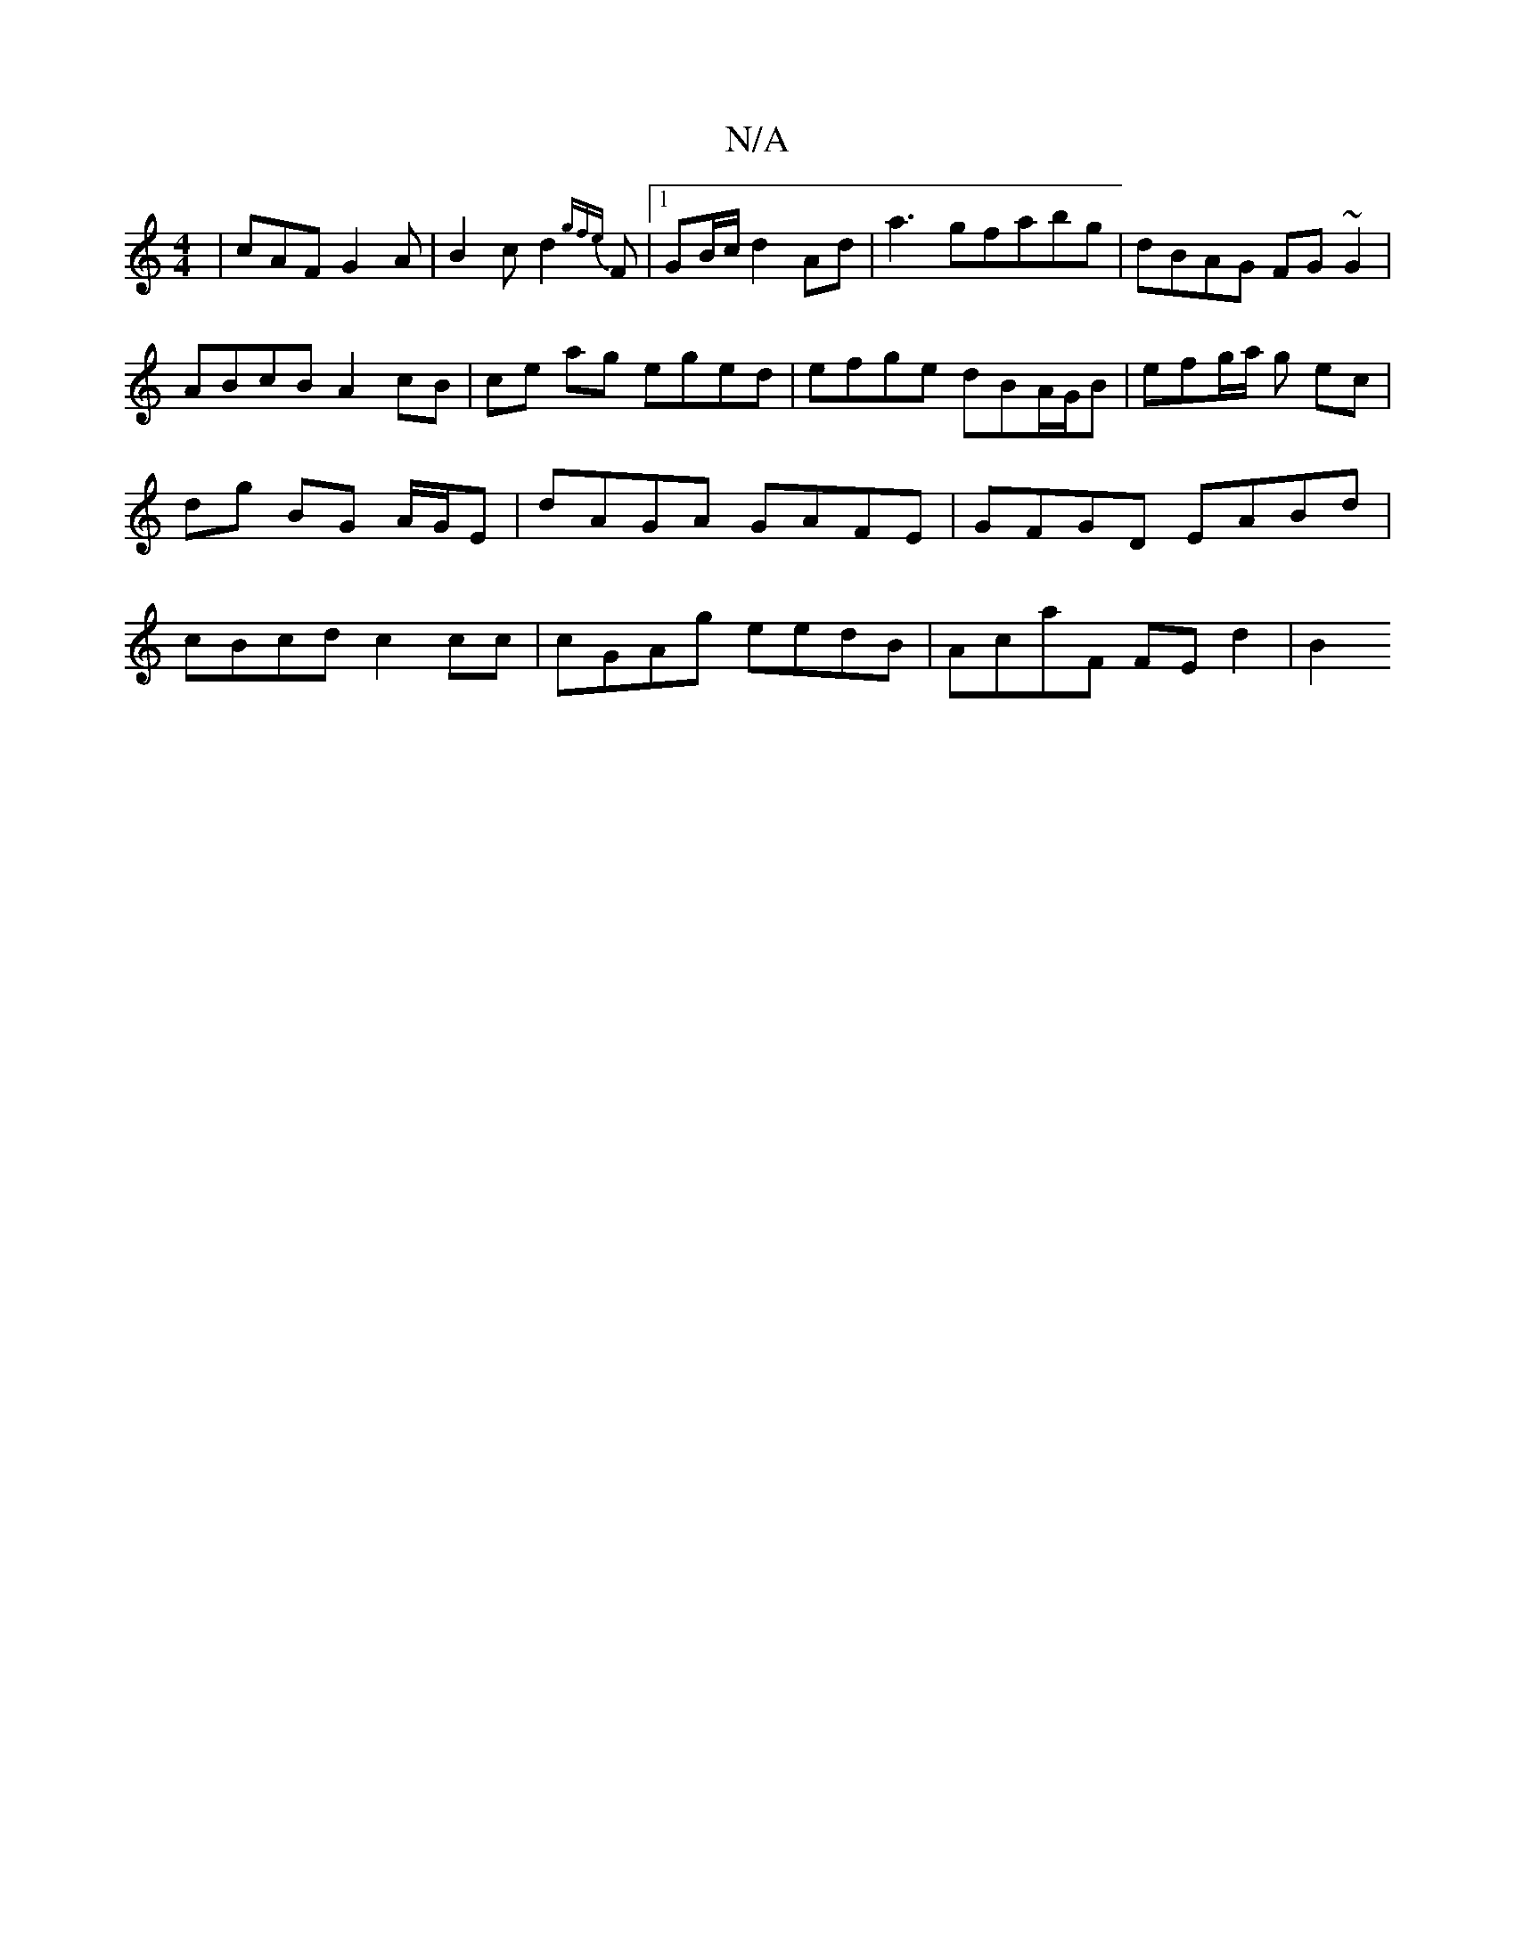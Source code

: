 X:1
T:N/A
M:4/4
R:N/A
K:Cmajor
 | cAF G2A | B2 c d2 {gfe} F |1 GB/c/ d2 Ad | a3 gfabg | dBAG FG~G2|
ABcB A2 cB | ce ag eged | efge dBA/G/B | efg/a/ g ec|dg BG A/G/E | dAGA GAFE | GFGD EABd |cBcd c2 cc | cGAg eedB | AcaF FE d2 | B2 